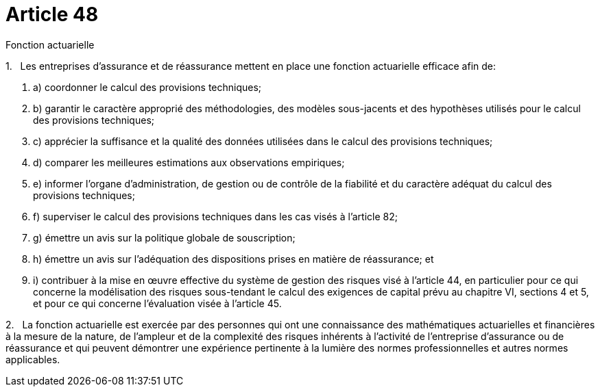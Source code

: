 = Article 48

Fonction actuarielle

1.   Les entreprises d'assurance et de réassurance mettent en place une fonction actuarielle efficace afin de:

. a) coordonner le calcul des provisions techniques;

. b) garantir le caractère approprié des méthodologies, des modèles sous-jacents et des hypothèses utilisés pour le calcul des provisions techniques;

. c) apprécier la suffisance et la qualité des données utilisées dans le calcul des provisions techniques;

. d) comparer les meilleures estimations aux observations empiriques;

. e) informer l'organe d'administration, de gestion ou de contrôle de la fiabilité et du caractère adéquat du calcul des provisions techniques;

. f) superviser le calcul des provisions techniques dans les cas visés à l'article 82;

. g) émettre un avis sur la politique globale de souscription;

. h) émettre un avis sur l'adéquation des dispositions prises en matière de réassurance; et

. i) contribuer à la mise en œuvre effective du système de gestion des risques visé à l'article 44, en particulier pour ce qui concerne la modélisation des risques sous-tendant le calcul des exigences de capital prévu au chapitre VI, sections 4 et 5, et pour ce qui concerne l'évaluation visée à l'article 45.

2.   La fonction actuarielle est exercée par des personnes qui ont une connaissance des mathématiques actuarielles et financières à la mesure de la nature, de l'ampleur et de la complexité des risques inhérents à l'activité de l'entreprise d'assurance ou de réassurance et qui peuvent démontrer une expérience pertinente à la lumière des normes professionnelles et autres normes applicables.